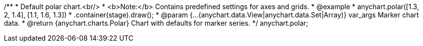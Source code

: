 /**
 * Default polar chart.<br/>
 * <b>Note:</b> Contains predefined settings for axes and grids.
 * @example
 * anychart.polar([1.3, 2, 1.4], [1.1, 1.6, 1.3])
 *   .container(stage).draw();
 * @param {...(anychart.data.View|anychart.data.Set|Array)} var_args Marker chart data.
 * @return {anychart.charts.Polar} Chart with defaults for marker series.
 */
anychart.polar;

